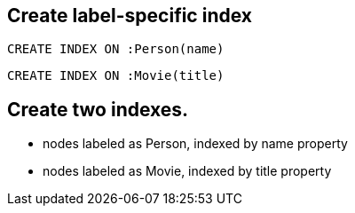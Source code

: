 == Create label-specific index

[source,cypher,options="step"]
----
CREATE INDEX ON :Person(name)
----

[source,cypher,options="step"]
----
CREATE INDEX ON :Movie(title)
----

[.labslide]
== Create two indexes.
   
- nodes labeled as Person, indexed by name property
- nodes labeled as Movie, indexed by title property